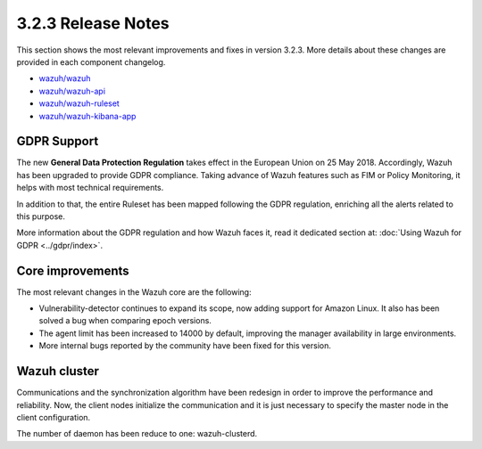 .. Copyright (C) 2018 Wazuh, Inc.

.. _release_3_2_3:

3.2.3 Release Notes
===================

This section shows the most relevant improvements and fixes in version 3.2.3. More details about these changes are provided in each component changelog.

- `wazuh/wazuh <https://github.com/wazuh/wazuh/blob/v3.2.3/CHANGELOG.md>`_
- `wazuh/wazuh-api <https://github.com/wazuh/wazuh-api/blob/v3.2.3/CHANGELOG.md>`_
- `wazuh/wazuh-ruleset <https://github.com/wazuh/wazuh-ruleset/blob/v3.2.3/CHANGELOG.md>`_
- `wazuh/wazuh-kibana-app <https://github.com/wazuh/wazuh-kibana-app/blob/v3.2.3-6.2.4/CHANGELOG.md>`_

GDPR Support
-------------

The new **General Data Protection Regulation** takes effect in the European Union on 25 May 2018. Accordingly, Wazuh has been upgraded to provide GDPR compliance.
Taking advance of Wazuh features such as FIM or Policy Monitoring, it helps with most technical requirements.

In addition to that, the entire Ruleset has been mapped following the GDPR regulation, enriching all the alerts related to this purpose.

More information about the GDPR regulation and how Wazuh faces it, read it dedicated section at: :doc:`Using Wazuh for GDPR <../gdpr/index>`.

Core improvements
------------------

The most relevant changes in the Wazuh core are the following:

- Vulnerability-detector continues to expand its scope, now adding support for Amazon Linux. It also has been solved a bug when comparing epoch versions.
- The agent limit has been increased to 14000 by default, improving the manager availability in large environments.
- More internal bugs reported by the community have been fixed for this version.

Wazuh cluster
--------------

Communications and the synchronization algorithm have been redesign in order to improve the performance and reliability. Now, the client nodes initialize the communication and it is just necessary to specify the master node in the client configuration.

The number of daemon has been reduce to one: wazuh-clusterd.
